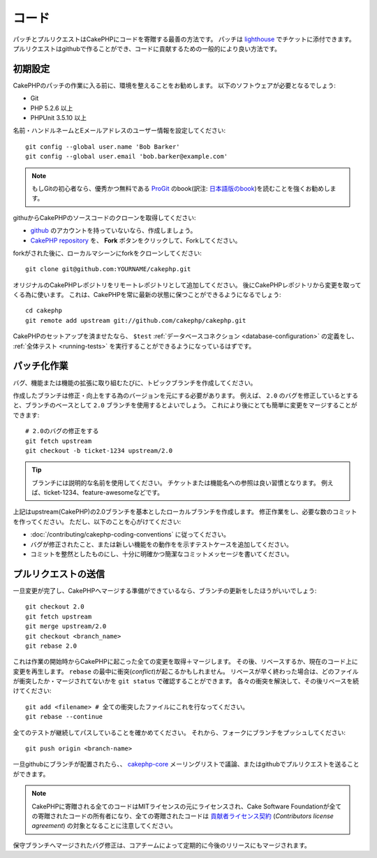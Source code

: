 コード
######

パッチとプルリクエストはCakePHPにコードを寄贈する最善の方法です。
パッチは `lighthouse <http://cakephp.lighthouseapp.com>`_ でチケットに添付できます。
プルリクエストはgithubで作ることができ、コードに貢献するための一般的により良い方法です。

初期設定
========

CakePHPのパッチの作業に入る前に、環境を整えることをお勧めします。
以下のソフトウェアが必要となるでしょう:

* Git
* PHP 5.2.6 以上
* PHPUnit 3.5.10 以上

名前・ハンドルネームとEメールアドレスのユーザー情報を設定してください::

    git config --global user.name 'Bob Barker'
    git config --global user.email 'bob.barker@example.com'

.. note::

    もしGitの初心者なら、優秀かつ無料である `ProGit <http://progit.org>`_ のbook(訳注: `日本語版のbook <http://progit.org/book/ja>`_)を読むことを強くお勧めします。

githuからCakePHPのソースコードのクローンを取得してください:

* `github <http://github.com>`_ のアカウントを持っていないなら、作成しましょう。
* `CakePHP repository <http://github.com/cakephp/cakephp>`_ を、 **Fork** ボタンをクリックして、Forkしてください。

forkがされた後に、ローカルマシーンにforkをクローンしてください::

    git clone git@github.com:YOURNAME/cakephp.git

オリジナルのCakePHPレポジトリをリモートレポジトリとして追加してください。
後にCakePHPレポジトリから変更を取ってくる為に使います。
これは、CakePHPを常に最新の状態に保つことができるようになるでしょう::

    cd cakephp
    git remote add upstream git://github.com/cakephp/cakephp.git

CakePHPのセットアップを済ませたなら、 ``$test``
:ref:`データベースコネクション <database-configuration>`
の定義をし、
:ref:`全体テスト <running-tests>` を実行することができるようになっているはずです。

パッチ化作業
============

バグ、機能または機能の拡張に取り組むたびに、トピックブランチを作成してください。

作成したブランチは修正・向上をする為のバージョンを元にする必要があります。
例えば、 ``2.0`` のバグを修正しているとすると、ブランチのベースとして ``2.0`` ブランチを使用するとよいでしょう。
これにより後にとても簡単に変更をマージすることができます::

    # 2.0のバグの修正をする
    git fetch upstream
    git checkout -b ticket-1234 upstream/2.0

.. tip::

    ブランチには説明的な名前を使用してください。
    チケットまたは機能名への参照は良い習慣となります。
    例えば、ticket-1234、feature-awesomeなどです。

上記はupstream(CakePHP)の2.0ブランチを基本としたローカルブランチを作成します。
修正作業をし、必要な数のコミットを作ってください。
ただし、以下のことを心がけてください:

* :doc:`/contributing/cakephp-coding-conventions` に従ってください。
* バグが修正されたこと、または新しい機能をの動作をを示すテストケースを追加してください。
* コミットを整然としたものにし、十分に明確かつ簡潔なコミットメッセージを書いてください。

プルリクエストの送信
====================

一旦変更が完了し、CakePHPへマージする準備ができているなら、ブランチの更新をしたほうがいいでしょう::

    git checkout 2.0
    git fetch upstream
    git merge upstream/2.0
    git checkout <branch_name>
    git rebase 2.0

これは作業の開始時からCakePHPに起こった全ての変更を取得＋マージします。
その後、リベースするか、現在のコード上に変更を再生します。
``rebase`` の最中に衝突(*conflict*)が起こるかもしれません。
リベースが早く終わった場合は、どのファイルが衝突したか・マージされてないかを ``git status`` で確認することができます。
各々の衝突を解決して、その後リベースを続けてください::

    git add <filename> # 全ての衝突したファイルにこれを行なってください。
    git rebase --continue

全てのテストが継続してパスしていることを確かめてください。
それから、フォークにブランチをプッシュしてください::

    git push origin <branch-name>

一旦githubにブランチが配置されたら、、
`cakephp-core <http://groups.google.com/group/cakephp-core>`_
メーリングリストで議論、またはgithubでプルリクエストを送ることができます。

.. note::

    CakePHPに寄贈される全てのコードはMITライセンスの元にライセンスされ、Cake Software Foundationが全ての寄贈されたコードの所有者になり、全ての寄贈されたコードは
    `貢献者ライセンス契約 <http://cakefoundation.org/pages/cla>`_
    (*Contributors license agreement*)
    の対象となることに注意してください。

保守ブランチへマージされたバグ修正は、コアチームによって定期的に今後のリリースにもマージされます。
